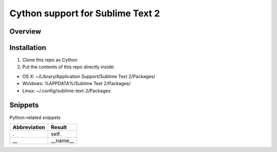==================================
Cython support for Sublime Text 2
==================================
Overview
--------

Installation
------------

1. Clone this repo as Cython
2. Put the contents of this repo directly inside:

- OS X: ~/Library/Application Support/Sublime Text 2/Packages/
- Windows: %APPDATA%/Sublime Text 2/Packages/
- Linux: ~/.config/sublime-text-2/Packages

Snippets
--------

Python-related snippets

=============== ==============================
 Abbreviation        Result
=============== ==============================
.                self.
\_\_             __name__
=============== ==============================
